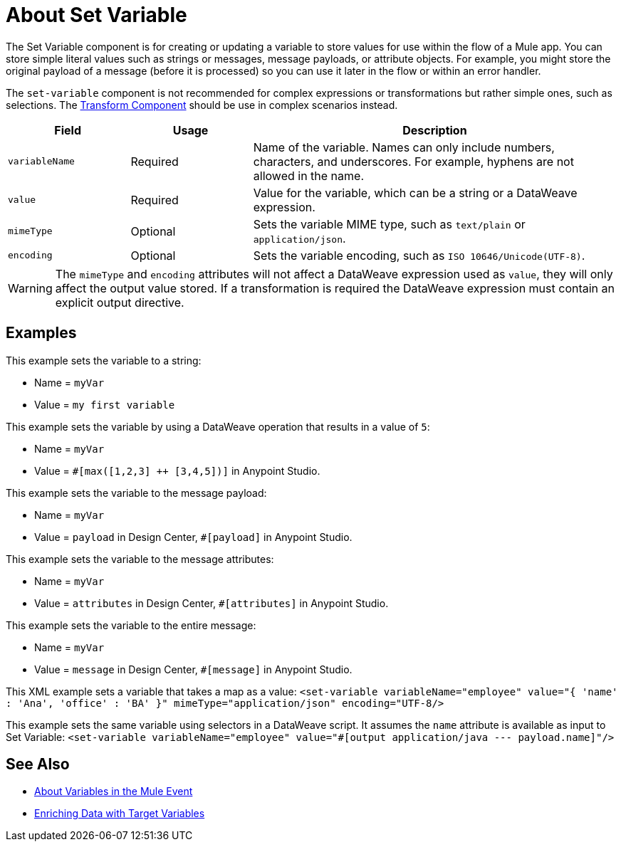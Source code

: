 = About Set Variable
:keywords: anypoint studio, studio, mule, variable transformer, variables, set variable, edit variable, remove variable

The Set Variable component is for creating or updating a variable to store values
for use within the flow of a Mule app. You can store simple literal values such
as strings or messages, message payloads, or attribute objects. For example,
you might store the original payload of a message (before it is processed) so you
can use it later in the flow or within an error handler.

The `set-variable` component is not recommended for complex expressions or transformations
but rather simple ones, such as selections. The link:transform-component-about[Transform Component]
should be use in complex scenarios instead.

[%header,cols="20a,20a,60a"]
|===
|Field | Usage | Description

| `variableName`
| Required
| Name of the variable. Names can only include numbers, characters, and underscores. For example, hyphens are not allowed in the name.

| `value`
| Required
| Value for the variable, which can be a string or a DataWeave expression.

| `mimeType`
| Optional
| Sets the variable MIME type, such as `text/plain` or `application/json`.

| `encoding`
| Optional
| Sets the variable encoding, such as `ISO 10646/Unicode(UTF-8)`.

|===

[WARNING]
--
The `mimeType` and `encoding` attributes will not affect a DataWeave expression
used as `value`, they will only affect the output value stored. If a transformation
is required the DataWeave expression must contain an explicit output directive.
--

== Examples

This example sets the variable to a string:

* Name = `myVar`
* Value = `my first variable`

This example sets the variable by using a DataWeave operation that results in a value of `5`:

* Name = `myVar`
* Value = `#[max([1,2,3] ++ [3,4,5])]` in Anypoint Studio.

This example sets the variable to the message payload:

* Name = `myVar`
* Value = `payload` in Design Center, `#[payload]` in Anypoint Studio.

This example sets the variable to the message attributes:

* Name = `myVar`
* Value = `attributes` in Design Center, `#[attributes]` in Anypoint Studio.

This example sets the variable to the entire message:

* Name = `myVar`
* Value = `message` in Design Center, `#[message]` in Anypoint Studio.

This XML example sets a variable that takes a map as a value:
`<set-variable variableName="employee" value="{ 'name' : 'Ana', 'office' : 'BA' }" mimeType="application/json" encoding="UTF-8/>`

This example sets the same variable using selectors in a DataWeave script. It assumes the `name` attribute is available as input to Set Variable:
`<set-variable variableName="employee" value="#[output application/java --- payload.name]"/>`

== See Also

* link:about-mule-variables[About Variables in the Mule Event]
* link:target-variables[Enriching Data with Target Variables]
